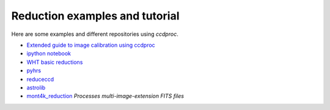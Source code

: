 Reduction examples and tutorial
===============================

Here are some examples and different repositories using `ccdproc`.

* `Extended guide to image calibration using ccdproc`_
* `ipython notebook`_
* `WHT basic reductions`_
* `pyhrs`_
* `reduceccd`_
* `astrolib`_
* `mont4k_reduction`_ *Processes multi-image-extension FITS files*

.. _Extended guide to image calibration using ccdproc: https://mwcraig.github.io/ccd-as-book/00-00-Preface
.. _ipython notebook: http://nbviewer.ipython.org/gist/mwcraig/06060d789cc298bbb08e
.. _WHT basic reductions: https://github.com/crawfordsm/wht_reduction_scripts/blob/master/wht_basic_reductions.py
.. _pyhrs: https://github.com/saltastro/pyhrs
.. _reduceccd: https://github.com/rgbIAA/reduceccd
.. _astrolib: https://github.com/yucelkilic/astrolib
.. _mont4k_reduction: https://github.com/bjweiner/ARTN/tree/master/mont4k_pipeline

